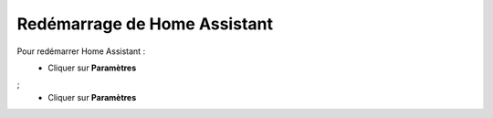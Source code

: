 Redémarrage de Home Assistant
----

Pour redémarrer Home Assistant :
   - Cliquer sur **Paramètres**
      .. image:: images/parametres.png
         :width: 150
         :align: center
;
   - Cliquer sur **Paramètres**
